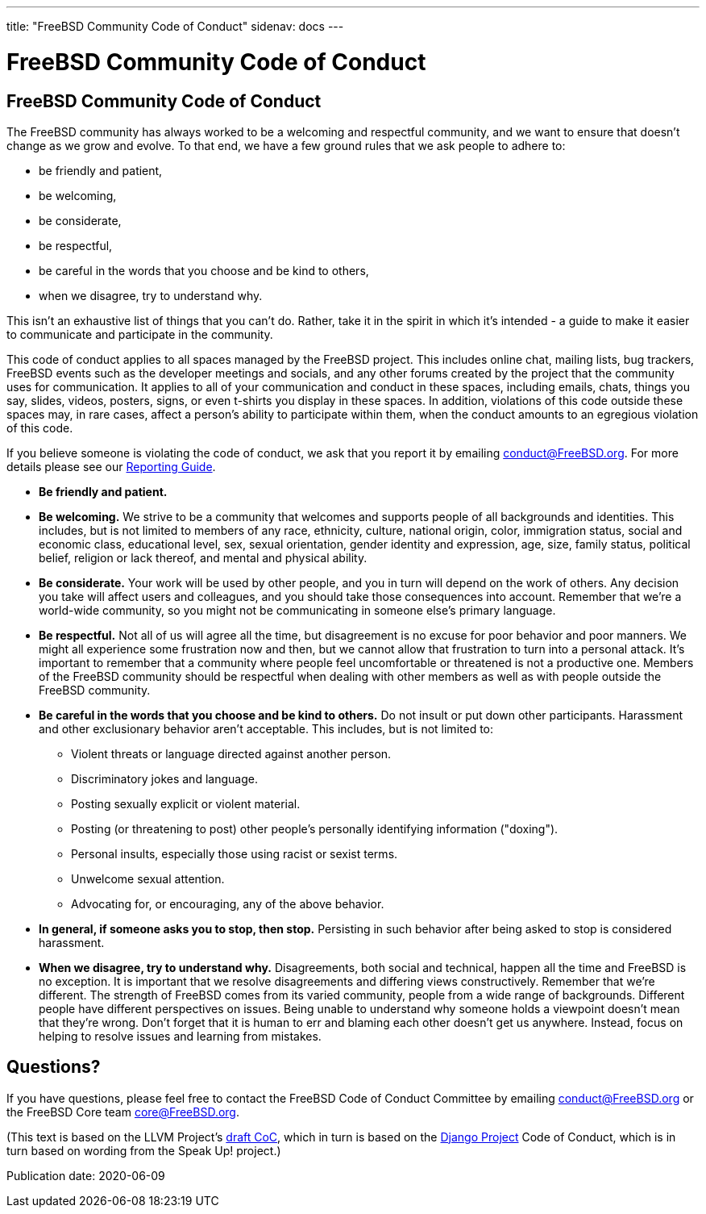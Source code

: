 ---
title: "FreeBSD Community Code of Conduct"
sidenav: docs
---

= FreeBSD Community Code of Conduct

== FreeBSD Community Code of Conduct

The FreeBSD community has always worked to be a welcoming and respectful community, and we want to ensure that doesn't change as we grow and evolve.
To that end, we have a few ground rules that we ask people to adhere to:

* be friendly and patient,
* be welcoming,
* be considerate,
* be respectful,
* be careful in the words that you choose and be kind to others,
* when we disagree, try to understand why.

This isn't an exhaustive list of things that you can't do.
Rather, take it in the spirit in which it's intended - a guide to make it easier to communicate and participate in the community.

This code of conduct applies to all spaces managed by the FreeBSD project.
This includes online chat, mailing lists, bug trackers, FreeBSD events such as the developer meetings and socials, and any other forums created by the project that the community uses for communication.
It applies to all of your communication and conduct in these spaces, including emails, chats, things you say, slides, videos, posters, signs, or even t-shirts you display in these spaces.
In addition, violations of this code outside these spaces may, in rare cases, affect a person's ability to participate within them, when the conduct amounts to an egregious violation of this code.

If you believe someone is violating the code of conduct, we ask that you report it by emailing mailto:conduct@freebsd.org[conduct@FreeBSD.org].
For more details please see our link:../conduct-reporting/[Reporting Guide].

* *Be friendly and patient.*
* *Be welcoming.* We strive to be a community that welcomes and supports people of all backgrounds and identities. This includes, but is not limited to members of any race, ethnicity, culture, national origin, color, immigration status, social and economic class, educational level, sex, sexual orientation, gender identity and expression, age, size, family status, political belief, religion or lack thereof, and mental and physical ability.
* *Be considerate.* Your work will be used by other people, and you in turn will depend on the work of others. Any decision you take will affect users and colleagues, and you should take those consequences into account. Remember that we're a world-wide community, so you might not be communicating in someone else's primary language.
* *Be respectful.* Not all of us will agree all the time, but disagreement is no excuse for poor behavior and poor manners. We might all experience some frustration now and then, but we cannot allow that frustration to turn into a personal attack. It's important to remember that a community where people feel uncomfortable or threatened is not a productive one. Members of the FreeBSD community should be respectful when dealing with other members as well as with people outside the FreeBSD community.
* *Be careful in the words that you choose and be kind to others.* Do not insult or put down other participants. Harassment and other exclusionary behavior aren't acceptable. This includes, but is not limited to:
** Violent threats or language directed against another person.
** Discriminatory jokes and language.
** Posting sexually explicit or violent material.
** Posting (or threatening to post) other people's personally identifying information ("doxing").
** Personal insults, especially those using racist or sexist terms.
** Unwelcome sexual attention.
** Advocating for, or encouraging, any of the above behavior.
* *In general, if someone asks you to stop, then stop.* Persisting in such behavior after being asked to stop is considered harassment.
* *When we disagree, try to understand why.* Disagreements, both social and technical, happen all the time and FreeBSD is no exception. It is important that we resolve disagreements and differing views constructively. Remember that we're different. The strength of FreeBSD comes from its varied community, people from a wide range of backgrounds. Different people have different perspectives on issues. Being unable to understand why someone holds a viewpoint doesn't mean that they're wrong. Don't forget that it is human to err and blaming each other doesn't get us anywhere. Instead, focus on helping to resolve issues and learning from mistakes.

== Questions?

If you have questions, please feel free to contact the FreeBSD Code of Conduct Committee by emailing mailto:conduct@freebsd.org[conduct@FreeBSD.org] or the FreeBSD Core team mailto:core@freebsd.org[core@FreeBSD.org].

(This text is based on the LLVM Project's https://llvm.org/docs/CodeOfConduct.html[draft CoC], which in turn is based on the https://www.djangoproject.com/conduct/[Django Project] Code of Conduct, which is in turn based on wording from the Speak Up! project.)

Publication date: 2020-06-09
